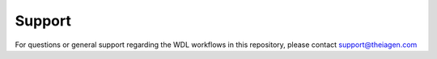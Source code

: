 Support
=================================

For questions or general support regarding the WDL workflows in this repository, please contact support@theiagen.com
